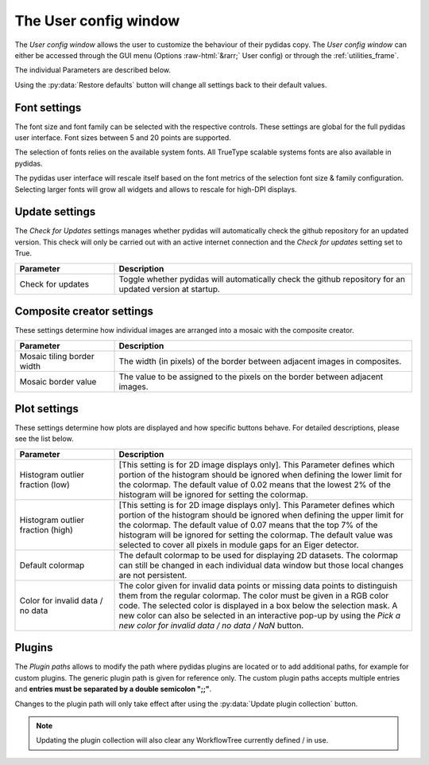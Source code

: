 ..
    This file is licensed under the
    Creative Commons Attribution 4.0 International Public License (CC-BY-4.0)
    Copyright 2023 - 2025, Helmholtz-Zentrum Hereon
    SPDX-License-Identifier: CC-BY-4.0

.. role:: raw-html(raw)
   :format: html

.. _user_config_window:

The User config window
======================

The *User config window* allows the user to customize the behaviour of their
pydidas copy. The *User config window* can either be accessed through the GUI menu
(Options :raw-html:`&rarr;` User config) or through the :ref:`utilities_frame`.

The individual Parameters are described below.

.. image:: images/user_config_overview.png
    :align: center

Using the :py:data:`Restore defaults` button will change all settings back to 
their default values.

Font settings
-------------

The font size and font family can be selected with the respective controls.
These settings are global for the full pydidas user interface. Font sizes 
between 5 and 20 points are supported.

The selection of fonts relies on the available system fonts. All TrueType 
scalable systems fonts are also available in pydidas.

The pydidas user interface will rescale itself based on the font metrics of 
the selection font size & family configuration. Selecting larger fonts will
grow all widgets and allows to rescale for high-DPI displays.

Update settings
---------------

The *Check for Updates* settings manages whether pydidas will automatically
check the github repository for an updated version. This check will only be
carried out with an active internet connection and the *Check for updates*
setting set to True.

.. list-table::
    :widths: 25 75
    :header-rows: 1
    :class: tight-table

    * - Parameter
      - Description
    * - Check for updates
      - Toggle whether pydidas will automatically check the github repository
        for an updated version at startup.

Composite creator settings
--------------------------

These settings determine how individual images are arranged into a mosaic
with the composite creator.

.. list-table::
    :widths: 25 75
    :header-rows: 1
    :class: tight-table

    * - Parameter
      - Description
    * - Mosaic tiling border width
      - The width (in pixels) of the border between adjacent images in
        composites.
    * - Mosaic border value
      - The value to be assigned to the pixels on the border between adjacent
        images.

Plot settings
-------------

These settings determine how plots are displayed and how specific buttons behave.
For detailed descriptions, please see the list below.

.. list-table::
    :widths: 25 75
    :header-rows: 1
    :class: tight-table
    
    * - Parameter 
      - Description
    * - Histogram outlier fraction (low)
      - [This setting is for 2D image displays only]. This Parameter defines
        which portion of the histogram should be ignored when defining the 
        lower limit for the colormap. The default value of 0.02 means that the
        lowest 2% of the histogram will be ignored for setting the colormap.
    * - Histogram outlier fraction (high)
      - [This setting is for 2D image displays only]. This Parameter defines
        which portion of the histogram should be ignored when defining the
        upper limit for the colormap. The default value of 0.07 means that the
        top 7% of the histogram will be ignored for setting the colormap. The
        default value was selected to cover all pixels in module gaps for an
        Eiger detector.
    * - Default colormap
      - The default colormap to be used for displaying 2D datasets. The 
        colormap can still be changed in each individual data window but those
        local changes are not persistent.
    * - Color for invalid data / no data
      - The color given for invalid data points or missing data points to
        distinguish them from the regular colormap. The color must be given in
        a RGB color code. The selected color is displayed in a box below the
        selection mask. A new color can also be selected in an interactive
        pop-up by using the *Pick a new color for invalid data / no data / NaN*
        button.

Plugins
-------

The *Plugin paths* allows to modify the path where pydidas plugins are located
or to add additional paths, for example for custom plugins.
The generic plugin path is given for reference only. The custom plugin paths accepts
multiple entries and **entries must be separated by a double semicolon ";;"**.

Changes to the plugin path will only take effect after using the 
:py:data:`Update plugin collection` button.

.. note::
    
    Updating the plugin collection will also clear any WorkflowTree currently
    defined / in use.